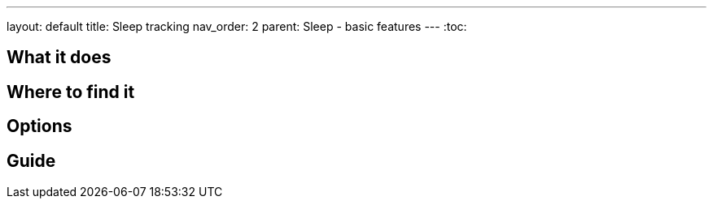 ---
layout: default
title: Sleep tracking
nav_order: 2
parent: Sleep - basic features
---
:toc:

## What it does
.One sentence summary

// [Optional] Longer text describing the feature

## Where to find it
// Where to find the feature's settings and other related settings used to enable the feature, optionally with description
// EXAMPLE: _Sleep as Android -> Settings -> Wearables -> Use wearables_

## Options
// Describe all the feature's options, see other docs pages for formatting

## Guide
// Free form description on how to use the feature, various quirks and best practices
